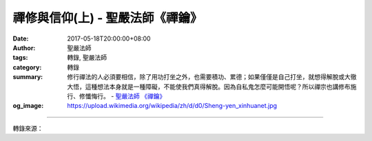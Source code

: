 禪修與信仰(上) - 聖嚴法師《禪鑰》
#################################

:date: 2017-05-18T20:00:00+08:00
:author: 聖嚴法師
:tags: 轉錄, 聖嚴法師
:category: 轉錄
:summary: 修行禪法的人必須要相信，除了用功打坐之外，也需要積功、累德；如果僅僅是自己打坐，就想得解脫或大徹大悟，這種想法本身就是一種障礙，不能使我們真得解脫。因為自私鬼怎麼可能開悟呢？所以禪宗也講修布施行、修懺悔行。
          - `聖嚴法師`_ `《禪鑰》`_
:og_image: https://upload.wikimedia.org/wikipedia/zh/d/d0/Sheng-yen_xinhuanet.jpg

.. raw:: html

  <p>摘錄自《禪鑰》禪修與信仰(上)<br/> 文／聖嚴法師 圖／常豫</p><p> 通常凡是有心或有興趣於禪修的人，比較不容易有宗教層次的信仰心，因為信仰本身是屬於感性，而禪修的人，多重視自己的修行，希望從修行中得到身心感應，得到禪修的經驗，因此很不容易接受宗教層次的信仰，其實這是絕對錯誤的事。</p><p> 很多人都以為，禪修要全靠自己，屬於「自力」，念佛的人則全靠「他力」，這兩個觀念都不正確。其實禪修也需要靠「他力」，念佛也需要有「自力」。一個禪修的人，不太可能完全憑自己的力量就能夠完成，不論在印度、中國或在西藏，修行禪定的人還是需要老師、護法神及諸佛菩薩的護持。因此在中國禪宗寺院也供奉天龍八部、諸大天王等的護法神像。</p><p> 古德常勉勵禪修的人要把「色身交予常住，性命付予龍天」，所謂色身，就是我們的身體，當在打坐用功的時候，不管自己的身體，自然有道場的執事來照顧，依道場的生活軌範來調攝。而且如果要想修行修得好，還需要有護法龍天的護持，沒有護法龍天的護持，可能就會在身心方面有障礙出現，形成魔障。所以禪修而不相信在自力之外，還有佛菩薩及護法神的力量，那就不能夠算是佛法的修行。</p><p> 另外，修行禪法的人必須要相信，除了用功打坐之外，也需要積功、累德；如果僅僅是自己打坐，就想得解脫或大徹大悟，這種想法本身就是一種障礙，不能使我們真得解脫。因為自私鬼怎麼可能開悟呢？所以禪宗也講修布施行、修懺悔行；如果沒有為眾生利益設想的心，沒有真正為他人奉獻的心，沒有奉獻的供養、布施行為，修行要想成功，是相當困難的。</p><p> 過去禪宗的叢林裡，許多禪師們在沒有開悟之前，都是為道場、為師父做種種的勞力工作，稱為「行單」，包括在廚房裡挑水、砍柴、煮飯、種菜，或者維護道場的環境整潔清理、維修等工作。所以傳統寺院中設有四十八項執事，是由出家修行的人來擔任的，僧眾只有在禪七之中不擔任比較複雜分心的工作，其他的時間，都會有長期執事的工作。因此，法鼓山的禪七中，也鼓勵禪眾要做一些坡事工作的。</p><p> 禪宗叢林，同時主張要把多餘的錢財衣物，布施給需要的人，自己留下的僅是最簡單的隨身衣物。在過去，所謂的「禪和子」，衣單少到只有「兩斤半」，因為他們將得到的東西，都布施出去了。</p><p> 由此可知，一名禪修者應該要有供養心、布施心，要能捨掉自己身邊的長物，送給需要的人。</p><p> 可惜我們現在見到很多禪修的人，態度狂傲、驕慢，內心自私、小氣，卻又缺乏信心，這是很可憐的、很危險的事。為什麼會這樣呢？因為來禪修的人，都希望能夠得到身心實際的體驗，獲得穩定、愉快、健康的成效；一旦得到健康、穩定、愉快的成效時，就認為這是自己努力修行的成果，不是由於諸佛菩薩的感應，當然也不是由於道場裡面有護法神，更不會相信這是由於師父或者那一位老師的指導有方。這樣一來，就變成了驕傲、自慢、自負、自滿，沒有信仰心和恭敬心。</p><p> 信仰的意思，就是雖然自己有所不能、有所不知，可是相信有那種事實的存在，所謂：「高山仰止，景行行止，雖不能至，心嚮往之」。就像見到一座高高的山，雖還不能親自上到山頂去，但是相信高山上一定有高人，高山上一定有好的風光，越是往高山上方爬，越能夠發現我們過去沒有看到的東西，這就是「仰」信。我們在低處對高處產生的敬仰，而在敬仰之外產生信心，相信其中一定有我們所不知的力量能幫助我們。如果信仰心不足，就不可能相信佛法所說，我們所不知道的事，修行便不會得力。</p>

.. image:: https://scontent-tpe1-1.xx.fbcdn.net/v/t1.0-0/s480x480/18527657_1526483527408171_5989375860991941275_n.jpg?oh=5782ff719b34be461b8545d907a391fa&oe=59BBE951
   :align: center
   :alt: 禪修與信仰(上)

----

轉錄來源：

.. raw:: html

  <iframe src="https://www.facebook.com/plugins/post.php?href=https%3A%2F%2Fwww.facebook.com%2FDDMCHAN%2Fposts%2F1526483527408171%3A0" width="auto" height="536" style="border:none;overflow:hidden" scrolling="no" frameborder="0" allowTransparency="true"></iframe>

.. _聖嚴法師: http://www.shengyen.org/
.. _《禪鑰》: http://ddc.shengyen.org/mobile/toc/04/04-10/
